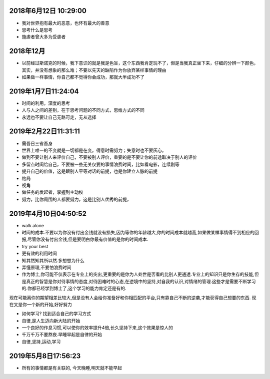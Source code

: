 2018年6月12日 10:29:00
------------------------------

- 我对世界抱有最大的恶意，也怀有最大的善意 

- 思考什么是思考

- 施虐者曾大多为受虐者


2018年12月
-----------------------

- 以前经过斯诺克的时候，我下意识的就是我是色盲，这个东西我肯定玩不了，但是当我真正坐下来，仔细的分辨一下颜色，其实，并没有想象的那么难；不要以先天的缺陷作为你放弃某样事情的理由



- 如果做一样事情，你自己都不觉得你会成功，那就大半成功不了

2019年1月7日11:24:04
------------------------

- 时间的利用，深度的思考

- 人与人之间的差别，在于思考问题的不同方式，思维方式的不同

- 永远也不要让自己无路可走，无从选择




2019年2月22日11:31:11
-----------------------

- 需吾日三省吾身

- 世界上唯一的不变就是一切都是在变。得意时需努力；失意时也不要灰心。

- 做到不要让别人来评价自己，不要被别人评价，重要的是不要让你的前途取决于别人的评价

- 多留点时间给自己，不要被一些无关仅要的事情浪费时间，比如看电影，连续剧等

- 提升自己的价值，这是跟别人平等对话的前提，也是你建立人脉的前提

- 格局

- 视角

- 做任务的发起者，掌握到主动权

- 努力，比你周围的人都要努力，这是比别人优秀的前提，


2019年4月10日04:50:52
------------------------

- walk alone

- 时间的成本.不要以为你没有付出金钱就没有损失,因为等你的年龄越大,你的时间成本就越高,如果做某样事情得不到相应的回报,尽管你没有付出金钱,但是要明白你最有价值的是你的时间成本.

- try your best

- 更有效的利用时间

- 知其然知其所以然.多想想为什么

- 弄懂原理,不要怕浪费时间

- 作为博士,你可能不仅表示在专业上的突出,更重要的是你为人处世是否看的比别人更通透.专业上的知识只是你生存的技能,但是真正的智慧是你对待事情的态度,对待困难时的心态,在逆境中的坚持,对自我的认识,对情绪的管理.这些才是需要不断学习的.你都已经学到博士了,这个学习的能力肯定还是有的.
现在可能离你的期望相差比较大,但是没有人会给你准备好和你相匹配的平台,只有靠自己不断的逆袭,才能获得自己想要的东西.
现在又是你一个新的开始,好好努力

- 如何学习? 找到适合自己的学习方式

- 自律,是人生迈向新大陆的开始

- 一个良好的作息习惯,可以使你的效率提升4倍,长久坚持下来,这个效果是惊人的

- 千万千万不要熬夜.早睡早起是自律的开始

- 自律,坚持,运动,学习


2019年5月8日17:56:23
-----------------------

- 所有的事情都是有关联的,  今天晚睡,明天就不能早起